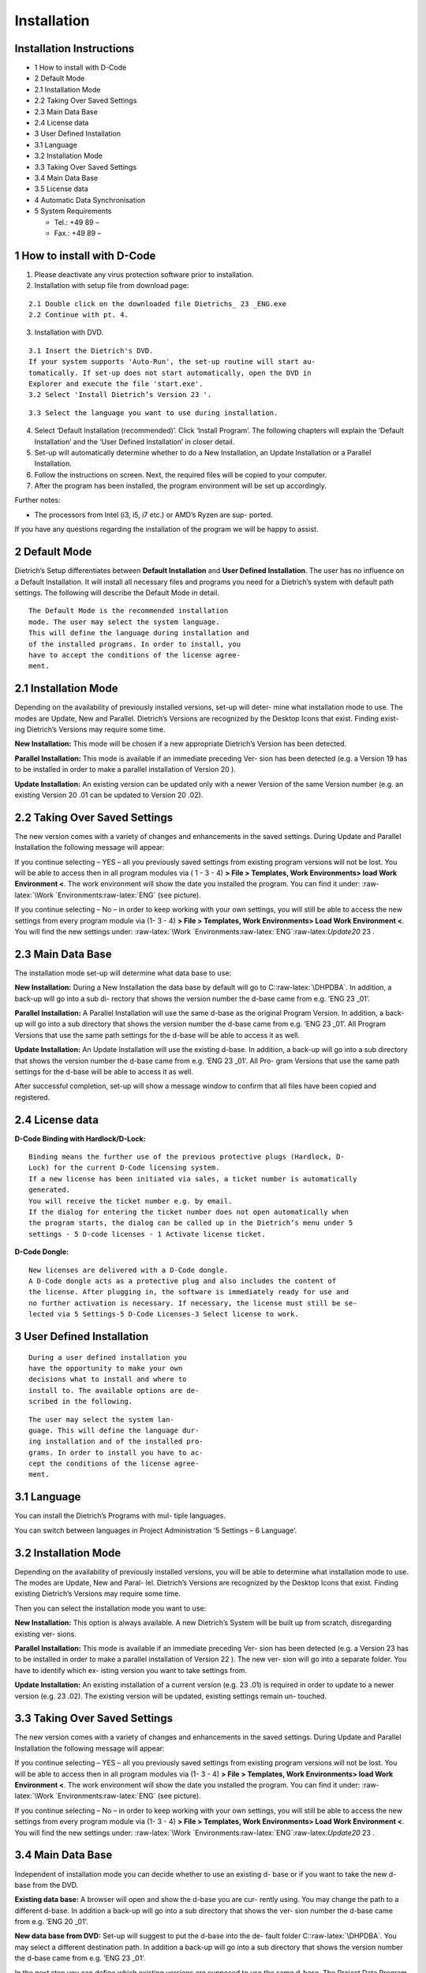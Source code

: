 Installation
============

Installation Instructions
-------------------------

-  1 How to install with D-Code
-  2 Default Mode
-  2.1 Installation Mode
-  2.2 Taking Over Saved Settings
-  2.3 Main Data Base
-  2.4 License data
-  3 User Defined Installation
-  3.1 Language
-  3.2 Installation Mode
-  3.3 Taking Over Saved Settings
-  3.4 Main Data Base
-  3.5 License data
-  4 Automatic Data Synchronisation
-  5 System Requirements

   -  Tel.: +49 89 –
   -  Fax.: +49 89 –

1 How to install with D-Code
----------------------------

1. Please deactivate any virus protection software prior to
   installation.
2. Installation with setup file from download page:

::

   2.1 Double click on the downloaded file Dietrichs_ 23 _ENG.exe
   2.2 Continue with pt. 4.

3. Installation with DVD.

::

   3.1 Insert the Dietrich's DVD.
   If your system supports 'Auto-Run', the set-up routine will start au-
   tomatically. If set-up does not start automatically, open the DVD in
   Explorer and execute the file 'start.exe'.
   3.2 Select 'Install Dietrich’s Version 23 '.

::

   3.3 Select the language you want to use during installation.

4. Select ‘Default Installation (recommended)’. Click ‘Install Program’.
   The following chapters will explain the ‘Default Installation’ and
   the ‘User Defined Installation’ in closer detail.
5. Set-up will automatically determine whether to do a New Installation,
   an Update Installation or a Parallel Installation.
6. Follow the instructions on screen. Next, the required files will be
   copied to your computer.
7. After the program has been installed, the program environment will be
   set up accordingly.

Further notes:

-  The processors from Intel (i3, i5, i7 etc.) or AMD’s Ryzen are sup-
   ported.

If you have any questions regarding the installation of the program we
will be happy to assist.

2 Default Mode
--------------

Dietrich’s Setup differentiates between **Default Installation** and
**User Defined Installation**. The user has no influence on a Default
Installation. It will install all necessary files and programs you need
for a Dietrich’s system with default path settings. The following will
describe the Default Mode in detail.

::

   The Default Mode is the recommended installation
   mode. The user may select the system language.
   This will define the language during installation and
   of the installed programs. In order to install, you
   have to accept the conditions of the license agree-
   ment.

2.1 Installation Mode
---------------------

Depending on the availability of previously installed versions, set-up
will deter- mine what installation mode to use. The modes are Update,
New and Parallel. Dietrich’s Versions are recognized by the Desktop
Icons that exist. Finding exist- ing Dietrich’s Versions may require
some time.

**New Installation:** This mode will be chosen if a new appropriate
Dietrich’s Version has been detected.

**Parallel Installation:** This mode is available if an immediate
preceding Ver- sion has been detected (e.g. a Version 19 has to be
installed in order to make a parallel installation of Version 20 ).

**Update Installation:** An existing version can be updated only with a
newer Version of the same Version number (e.g. an existing Version 20
.01 can be updated to Version 20 .02).

2.2 Taking Over Saved Settings
------------------------------

The new version comes with a variety of changes and enhancements in the
saved settings. During Update and Parallel Installation the following
message will appear:

If you continue selecting – YES – all you previously saved settings from
existing program versions will not be lost. You will be able to access
then in all program modules via ( 1 - 3 - 4) **> File > Templates, Work
Environments> load Work Environment <**. The work environment will show
the date you installed the program. You can find it under:
:raw-latex:`\Work `Environments:raw-latex:`\ENG` (see picture).

If you continue selecting – No – in order to keep working with your own
settings, you will still be able to access the new settings from every
program module via (1- 3 - 4) **> File > Templates, Work Environments>
Load Work Environment <**. You will find the new settings under:
:raw-latex:`\Work `Environments:raw-latex:`\ENG`:raw-latex:`\Update20`
23 .

2.3 Main Data Base
------------------

The installation mode set-up will determine what data base to use:

**New Installation:** During a New Installation the data base by default
will go to C::raw-latex:`\DHPDBA`. In addition, a back-up will go into a
sub di- rectory that shows the version number the d-base came from e.g.
’ENG 23 \_01’.

**Parallel Installation:** A Parallel Installation will use the same
d-base as the original Program Version. In addition, a back-up will go
into a sub directory that shows the version number the d-base came from
e.g. ’ENG 23 \_01’. All Program Versions that use the same path settings
for the d-base will be able to access it as well.

**Update Installation:** An Update Installation will use the existing
d-base. In addition, a back-up will go into a sub directory that shows
the version number the d-base came from e.g. ’ENG 23 \_01’. All Pro-
gram Versions that use the same path settings for the d-base will be
able to access it as well.

After successful completion, set-up will show a message window to
confirm that all files have been copied and registered.

2.4 License data
----------------

**D-Code Binding with Hardlock/D-Lock:**

::

   Binding means the further use of the previous protective plugs (Hardlock, D-
   Lock) for the current D-Code licensing system.
   If a new license has been initiated via sales, a ticket number is automatically
   generated.
   You will receive the ticket number e.g. by email.
   If the dialog for entering the ticket number does not open automatically when
   the program starts, the dialog can be called up in the Dietrich’s menu under 5
   settings - 5 D-code licenses - 1 Activate license ticket.

**D-Code Dongle:**

::

   New licenses are delivered with a D-Code dongle.
   A D-Code dongle acts as a protective plug and also includes the content of
   the license. After plugging in, the software is immediately ready for use and
   no further activation is necessary. If necessary, the license must still be se-
   lected via 5 Settings-5 D-Code Licenses-3 Select license to work.

3 User Defined Installation
---------------------------

::

   During a user defined installation you
   have the opportunity to make your own
   decisions what to install and where to
   install to. The available options are de-
   scribed in the following.

::

   The user may select the system lan-
   guage. This will define the language dur-
   ing installation and of the installed pro-
   grams. In order to install you have to ac-
   cept the conditions of the license agree-
   ment.

3.1 Language
------------

You can install the Dietrich’s Programs with mul- tiple languages.

You can switch between languages in Project Administration ‘5 Settings –
6 Language’.

.. _installation-mode-1:

3.2 Installation Mode
---------------------

Depending on the availability of previously installed versions, you will
be able to determine what installation mode to use. The modes are
Update, New and Paral- lel. Dietrich’s Versions are recognized by the
Desktop Icons that exist. Finding existing Dietrich’s Versions may
require some time.

Then you can select the installation mode you want to use:

**New Installation:** This option is always available. A new Dietrich’s
System will be built up from scratch, disregarding existing ver- sions.

**Parallel Installation:** This mode is available if an immediate
preceding Ver- sion has been detected (e.g. a Version 23 has to be
installed in order to make a parallel installation of Version 22 ). The
new ver- sion will go into a separate folder. You have to identify which
ex- isting version you want to take settings from.

**Update Installation:** An existing installation of a current version
(e.g. 23 .01) is required in order to update to a newer version (e.g. 23
.02). The existing version will be updated, existing settings remain un-
touched.

.. _taking-over-saved-settings-1:

3.3 Taking Over Saved Settings
------------------------------

The new version comes with a variety of changes and enhancements in the
saved settings. During Update and Parallel Installation the following
message will appear:

If you continue selecting – YES – all you previously saved settings from
existing program versions will not be lost. You will be able to access
then in all program modules via (1- 3 - 4) **> File > Templates, Work
Environments> load Work Environment <**. The work environment will show
the date you installed the program. You can find it under:
:raw-latex:`\Work `Environments:raw-latex:`\ENG` (see picture).

If you continue selecting – No – in order to keep working with your own
settings, you will still be able to access the new settings from every
program module via (1- 3 - 4) **> File > Templates, Work Environments>
Load Work Environment <**. You will find the new settings under:
:raw-latex:`\Work `Environments:raw-latex:`\ENG`:raw-latex:`\Update20`
23 .

.. _main-data-base-1:

3.4 Main Data Base
------------------

Independent of installation mode you can decide whether to use an
existing d- base or if you want to take the new d-base from the DVD.

**Existing data base:** A browser will open and show the d-base you are
cur- rently using. You may change the path to a different d-base. In
addition a back-up will go into a sub directory that shows the ver- sion
number the d-base came from e.g. ’ENG 20 \_01’.

**New data base from DVD:** Set-up will suggest to put the d-base into
the de- fault folder C::raw-latex:`\DHPDBA`. You may select a different
destination path. In addition a back-up will go into a sub directory
that shows the version number the d-base came from e.g. ’ENG 23 \_01’.

In the next step you can define which existing versions are supposed to
use the same d-base. The Project Data Program of the selected versions
will be updated, so that they can handle the newer d-base format. We
suggest to work with the same d-base in all Program Versions.

After successful completion, set-up will show a message window to
confirm that all files have been copied and registered.

.. _license-data-1:

3.5 License data
----------------

**D-Code Binding with Hardlock/D-Lock:**

::

   Binding means the further use of the previous protective plugs (Hardlock, D-
   Lock) for the current D-Code licensing system.
   If a new license has been initiated via sales, a ticket number is automatically
   generated.
   You will receive the ticket number e.g. by email.
   If the dialog for entering the ticket number does not open automatically when
   the program starts, the dialog can be called up in the Dietrich’s menu under 5
   settings - 5 D-code licenses - 1 Activate license ticket.

**D-Code Dongle:**

::

   New licenses are delivered with a D-Code dongle.
   A D-Code dongle acts as a protective plug and also includes the content of
   the license. After plugging in, the software is immediately ready for use and
   no further activation is necessary. If necessary, the license must still be se-
   lected via 5 Settings-5 D-Code Licenses-3 Select license to work.

4 Automatic Data Synchronisation
--------------------------------

During installation, a current version of the d-base is put into a
folder next to the used d-base, which may be used to synchronize d-base
content.

(e.g. for Version 23 .01: \_C::raw-latex:`\DHPDBA`:raw-latex:`\ENG` 23
*01* )

**Requirements for an automatic data synch:**

If you kept an existing data base during installation, the first time
you start Pro- ject Administration the data base synchronization will
launch automatically.

You cannot override this step, but you may postpone it to a later point
in time.

**Back-up of the existing data base:**

Before the d-bases are synchronized, a back-up of the original d-base
will be made of the existing d-base and replace them with current values
from the new d-base.

(e.g. in Version 23 .01: \_C::raw-latex:`\DHPDBA`:raw-latex:`\ENG` 23
*01:raw-latex:`\Backup`\ YYYYMMDD\ ##* ).

**Auto Sync:** Auto sync will affect engineering values, connectors and
objects.

**Objects** : You can use the automatic or user defined synchronization.

Auto Sync will add new items, but will not overwrite existing ones.
During a user defined sync you can define what items you want to accept
and which ones may be replaced:

Properties like cost, visual representation, etc. will be shown for you
to make a decision. If you make no selection, the original values will
remain.

5 System Requirements
---------------------

**Operating Systems** Minimum: Windows 8.1 with all updates (32 bit and
64 bit); Recommended: Windows 10 64 Bit (patch version 1903 and higher
recommend-ed) Note: Dietrich’s programs do not work on Windows 8.x RT!
Windows 7 only limited usable, because MS does not support it anymore
since 01/2020!

**General Requirements** All current service-packs and recommended
updates/ patches should be installed (e.g. Internet Explorer, Net
Framework, MS Visual C++ 2005 Re-distributable)

**Hardware-Requirements** Processor: Minimum: Intel or AMD, recommended:
Intel Core i5, i7, or i9 (cur-rent generation) with at least 2.8 GHz

Memory/RAM: Minimum: 8 GB - 16 GB, recommended: 16 GB - 32 GB

Graphics: At least: Open-GL capable 3D graphics card with min. OpenGL
4.5 sup- port, recommended: Nvidia GeForce of the GTX 10xx or RTX 2xxx
series with 4 - 8 GB RAM or equivalent Nvidia Quadro

Note: Do not use on-board graphics cards with so-called “shared memory”!

System hard disk: Minimum: 200 GB SATA (installation requires min.
approx. 20 GB free hard disk space), recommended: 512 GB/ 1 TB SSD
(NVME) or larger rec- ommended

Monitor: Minimum: Full HD 1920 x 1080, recommended: Ultra HD 3840 x2160
(4K) 2 screen solution with 2 equally sized e.g. 24” TFT or larger.

Drives: DVD-ROM drive, USB 2.0/3.0 (for license plug)

Pointing device: Microsoft compatible mouse or Logitech product family
recom- mended (3 button mouse recommended for some program parts; with
some Mi- crosoft drivers the middle button cannot be assigned as middle
button!)

Output devices: Windows printer/plotter with own print processor for
faster out-put without PC load (Hewlett- Packard plotter or Canon
recommended).

**An Internet connection is necessary for the current status of the Die-
trichs master data, but is also recommended for downloading updates or
the like. Above all also very important for updating the respective Die-
trichs licenses and antivirus programs.**
